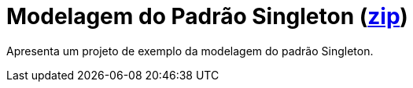 = Modelagem do Padrão Singleton (link:https://kinolien.github.io/gitzip/?download=/manoelcampos/padroes-projetos/tree/master/criacionais/03-singleton/modelagem/[zip])

Apresenta um projeto de exemplo da modelagem do padrão Singleton.
